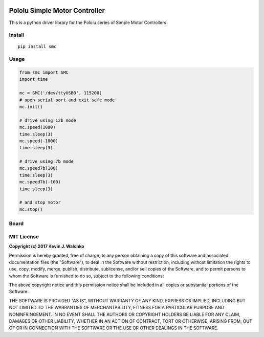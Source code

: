.. figure:: https://raw.githubusercontent.com/MomsFriendlyRobotCompany/smc/master/docs/pics/smc.jpg
	:target: https://www.pololu.com/product/1373
	:width: 300px

Pololu Simple Motor Controller
=======================================

.. image:: https://travis-ci.org/MomsFriendlyRobotCompany/smc.svg?branch=master
    :target: https://travis-ci.org/MomsFriendlyRobotCompany/smc
.. image:: https://img.shields.io/pypi/v/smc.svg
	:target: https://github.com/MomsFriendlyRobotCompany/smc
.. image:: https://img.shields.io/pypi/l/smc.svg
	:target: https://github.com/MomsFriendlyRobotCompany/smc
.. image:: https://img.shields.io/pypi/pyversions/smc.svg
	:target:  https://pypi.python.org/pypi/smc/

This is a python driver library for the Pololu series of Simple Motor Controllers.


Install
---------

::

	pip install smc

Usage
-------

.. code-block:: python

	from smc import SMC
	import time

	mc = SMC('/dev/ttyUSB0', 115200)
	# open serial port and exit safe mode
	mc.init()

	# drive using 12b mode
	mc.speed(1000)
	time.sleep(3)
	mc.speed(-1000)
	time.sleep(3)

	# drive using 7b mode
	mc.speed7b(100)
	time.sleep(3)
	mc.speed7b(-100)
	time.sleep(3)

	# and stop motor
	mc.stop()


Board
----------

.. figure:: https://raw.githubusercontent.com/MomsFriendlyRobotCompany/smc/master/docs/pics/smc-back.jpg
	:width: 300px

.. figure:: https://raw.githubusercontent.com/MomsFriendlyRobotCompany/smc/master/docs/pics/smc-io.jpg
	:width: 300px

.. figure:: https://raw.githubusercontent.com/MomsFriendlyRobotCompany/smc/master/docs/pics/smc-wiring.jpg
	:width: 300px

MIT License
--------------

**Copyright (c) 2017 Kevin J. Walchko**

Permission is hereby granted, free of charge, to any person obtaining a copy of
this software and associated documentation files (the "Software"), to deal in
the Software without restriction, including without limitation the rights to
use, copy, modify, merge, publish, distribute, sublicense, and/or sell copies
of the Software, and to permit persons to whom the Software is furnished to do
so, subject to the following conditions:

The above copyright notice and this permission notice shall be included in all
copies or substantial portions of the Software.

THE SOFTWARE IS PROVIDED "AS IS", WITHOUT WARRANTY OF ANY KIND, EXPRESS OR
IMPLIED, INCLUDING BUT NOT LIMITED TO THE WARRANTIES OF MERCHANTABILITY, FITNESS
FOR A PARTICULAR PURPOSE AND NONINFRINGEMENT. IN NO EVENT SHALL THE AUTHORS OR
COPYRIGHT HOLDERS BE LIABLE FOR ANY CLAIM, DAMAGES OR OTHER LIABILITY, WHETHER
IN AN ACTION OF CONTRACT, TORT OR OTHERWISE, ARISING FROM, OUT OF OR IN
CONNECTION WITH THE SOFTWARE OR THE USE OR OTHER DEALINGS IN THE SOFTWARE.
